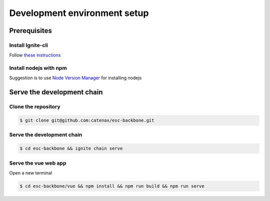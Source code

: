 .. _dev_env_setup:

Development environment setup
=============================

Prerequisites
-------------

Install Ignite-cli
^^^^^^^^^^^^^^^^^^

Follow  `these instructions <https://docs.ignite.com/guide/install.html>`_


Install nodejs with npm
^^^^^^^^^^^^^^^^^^^^^^^

Suggestion is to use `Node Version Manager <https://github.com/nvm-sh/nvm#installing-and-updating>`_ for installing nodejs

Serve the development chain
---------------------------

Clone the repository
^^^^^^^^^^^^^^^^^^^^

.. code-block::

   $ git clone git@github.com:catenax/esc-backbone.git

Serve the development chain
^^^^^^^^^^^^^^^^^^^^^^^^^^^

.. code-block::

   $ cd esc-backbone && ignite chain serve

Serve the vue web app
^^^^^^^^^^^^^^^^^^^^^

Open a new terminal

.. code-block::

   $ cd esc-backbone/vue && npm install && npm run build && npm run serve